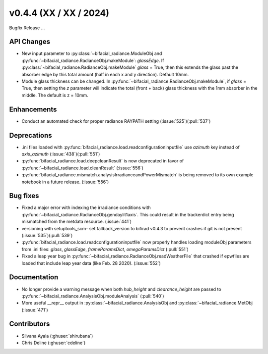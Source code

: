 .. _whatsnew_0440:

v0.4.4 (XX / XX / 2024)
------------------------
Bugfix Release  ...


API Changes
~~~~~~~~~~~~
* New input parameter to :py:class:`~bifacial_radiance.ModuleObj and :py:func:`~bifacial_radiance.RadianceObj.makeModule`:  `glassEdge`.  If :py:class:`~bifacial_radiance.RadianceObj.makeModule` `glass` = True, then this extends the glass past the absorber edge by this total amount (half in each x and y direction). Default 10mm.
* Module glass thickness can be changed. In :py:func:`~bifacial_radiance.RadianceObj.makeModule`, if `glass` = True, then setting the `z` parameter will indicate the total (front + back) glass thickness with the 1mm absorber in the middle.  The default is z = 10mm.

Enhancements
~~~~~~~~~~~~
* Conduct an automated check for proper radiance RAYPATH setting (:issue:`525`)(:pull:`537`)


Deprecations
~~~~~~~~~~~~~~
* .ini files loaded with :py:func:`bifacial_radiance.load.readconfigurationinputfile` use `azimuth` key instead of `axis_azimuth`  (:issue:`438`)(:pull:`551`)
* :py:func:`bifacial_radiance.load.deepcleanResult` is now deprecated in favor of :py:func:`~bifacial_radiance.load.cleanResult` (:issue:`556`)
* :py:func:`bifacial_radiance.mismatch.analysisIrradianceandPowerMismatch` is being removed to its own example notebook in a future release. (:issue:`556`)

Bug fixes
~~~~~~~~~
* Fixed a major error with indexing the irradiance conditions with :py:func:`~bifacial_radiance.RadianceObj.gendaylit1axis`. This could result in the trackerdict entry being mismatched from the metdata resource. (:issue:`441`)
* versioning with setuptools_scm- set fallback_version to bifirad v0.4.3 to prevent crashes if git is not present (:issue:`535`)(:pull:`539`)
* :py:func:`bifacial_radiance.load.readconfigurationinputfile` now properly handles loading moduleObj parameters from .ini files: `glass`, `glassEdge`, `frameParamsDict`, `omegaParamsDict` (:pull:`551`)
* Fixed a leap year bug in   :py:func:`~bifacial_radiance.RadianceObj.readWeatherFile` that crashed if epwfiles are loaded that include leap year data (like Feb. 28 2020). (:issue:`552`)

Documentation
~~~~~~~~~~~~~~
* No longer provide a warning message when both `hub_height` and `clearance_height` are passed to :py:func:`~bifacial_radiance.AnalysisObj.moduleAnalysis`  (:pull:`540`)
* More useful __repr__ output in :py:class:`~bifacial_radiance.AnalysisObj and :py:class:`~bifacial_radiance.MetObj   (:issue:`471`)

Contributors
~~~~~~~~~~~~
* Silvana Ayala (:ghuser:`shirubana`)
* Chris Deline (:ghuser:`cdeline`)
